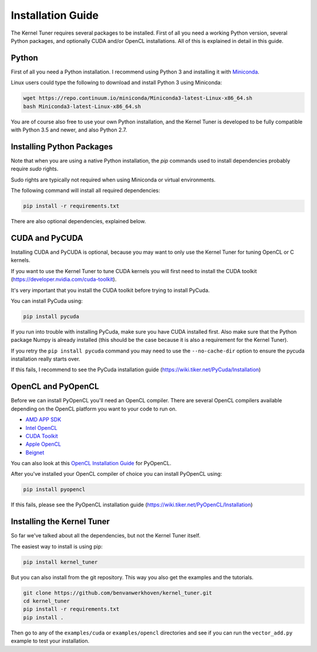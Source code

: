 Installation Guide
==================

The Kernel Tuner requires several packages to be installed. First of all you need a 
working Python version, several Python packages, and optionally CUDA and/or OpenCL 
installations. All of this is explained in detail in this guide.


Python
------

First of all you need a Python installation. I recommend using Python 3 and 
installing it with `Miniconda <https://conda.io/miniconda.html>`__.

Linux users could type the following to download and install Python 3 using Miniconda:

.. code-block:: bash

    wget https://repo.continuum.io/miniconda/Miniconda3-latest-Linux-x86_64.sh
    bash Miniconda3-latest-Linux-x86_64.sh

You are of course also free to use your own Python installation, and the Kernel Tuner
is developed to be fully compatible with Python 3.5 and newer, and also Python 2.7.

Installing Python Packages
--------------------------

Note that when you are using a native Python installation, the `pip` commands used to 
install dependencies probably require `sudo` rights. 

Sudo rights are typically not required when using Miniconda or virtual environments.

The following command will install all required dependencies:

.. code-block:: bash

    pip install -r requirements.txt

There are also optional dependencies, explained below.

CUDA and PyCUDA
---------------

Installing CUDA and PyCUDA is optional, because you may want to only use the Kernel 
Tuner for tuning OpenCL or C kernels.

If you want to use the Kernel Tuner to tune 
CUDA kernels you will first need to install the CUDA toolkit 
(https://developer.nvidia.com/cuda-toolkit).

It's very important that you install the CUDA toolkit before trying to install PyCuda.

You can install PyCuda using:

.. code-block:: bash

    pip install pycuda

If you run into trouble with installing PyCuda, make sure you have CUDA installed first.
Also make sure that the Python package Numpy is already installed (this should be the case
because it is also a requirement for the Kernel Tuner).

If you retry the ``pip install pycuda`` command you may need to use the 
``--no-cache-dir`` option to ensure the pycuda installation really starts over.

If this fails, I recommend to see the PyCuda 
installation guide (https://wiki.tiker.net/PyCuda/Installation)


OpenCL and PyOpenCL
-------------------

Before we can install PyOpenCL you'll need an OpenCL compiler. There are several 
OpenCL compilers available depending on the OpenCL platform you want to your 
code to run on.

* `AMD APP SDK <http://developer.amd.com/tools-and-sdks/opencl-zone/amd-accelerated-parallel-processing-app-sdk/>`__
* `Intel OpenCL <https://software.intel.com/en-us/iocl_rt_ref>`__
* `CUDA Toolkit <https://developer.nvidia.com/cuda-toolkit>`__
* `Apple OpenCL <https://developer.apple.com/opencl/>`__
* `Beignet <https://www.freedesktop.org/wiki/Software/Beignet/>`__

You can also look at this `OpenCL Installation Guide <https://wiki.tiker.net/OpenCLHowTo>`__ for PyOpenCL.

After you've installed your OpenCL compiler of choice you can install PyOpenCL using:

.. code-block:: bash

    pip install pyopencl

If this fails, please see the PyOpenCL installation guide (https://wiki.tiker.net/PyOpenCL/Installation)


Installing the Kernel Tuner
---------------------------

So far we've talked about all the dependencies, but not the Kernel Tuner itself.

The easiest way to install is using pip:

.. code-block:: bash

    pip install kernel_tuner

But you can also install from the git repository. This way you also get the 
examples and the tutorials.

.. code-block:: bash

    git clone https://github.com/benvanwerkhoven/kernel_tuner.git
    cd kernel_tuner
    pip install -r requirements.txt
    pip install .

Then go to any of the ``examples/cuda`` or ``examples/opencl`` directories
and see if you can run the ``vector_add.py`` example to test your installation.





